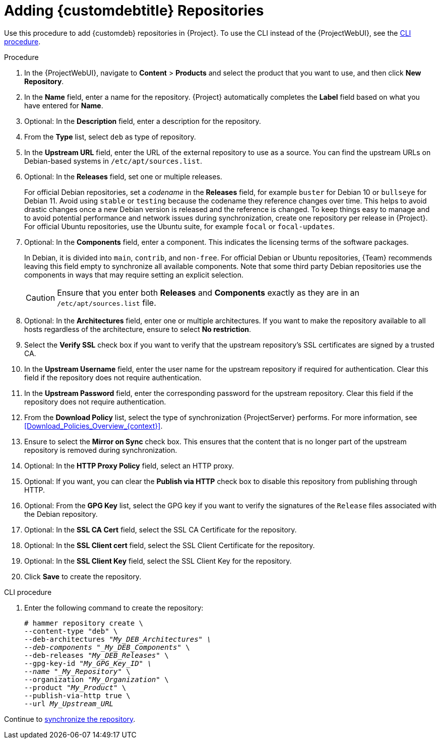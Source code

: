 [id="Adding_Custom_DEB_Repositories_{context}"]
= Adding {customdebtitle} Repositories

Use this procedure to add {customdeb} repositories in {Project}.
To use the CLI instead of the {ProjectWebUI}, see the xref:cli-adding-custom-deb-repositories[].

.Procedure
. In the {ProjectWebUI}, navigate to *Content* > *Products* and select the product that you want to use, and then click *New Repository*.
. In the *Name* field, enter a name for the repository.
{Project} automatically completes the *Label* field based on what you have entered for *Name*.
. Optional: In the *Description* field, enter a description for the repository.
. From the *Type* list, select `deb` as type of repository.
. In the *Upstream URL* field, enter the URL of the external repository to use as a source.
You can find the upstream URLs on Debian-based systems in `/etc/apt/sources.list`.
. Optional: In the *Releases* field, set one or multiple releases.
+
For official Debian repositories, set a _codename_ in the *Releases* field, for example `buster` for Debian 10 or `bullseye` for Debian 11.
Avoid using `stable` or `testing` because the codename they reference changes over time.
This helps to avoid drastic changes once a new Debian version is released and the reference is changed.
To keep things easy to manage and to avoid potential performance and network issues during synchronization, create one repository per release in {Project}.
For official Ubuntu repositories, use the Ubuntu suite, for example `focal` or `focal-updates`.
. Optional: In the *Components* field, enter a component.
This indicates the licensing terms of the software packages.
+
In Debian, it is divided into `main`, `contrib`, and `non-free`.
For official Debian or Ubuntu repositories, {Team} recommends leaving this field empty to synchronize all available components.
Note that some third party Debian repositories use the components in ways that may require setting an explicit selection.
+
[CAUTION]
====
Ensure that you enter both *Releases* and *Components* exactly as they are in an `/etc/apt/sources.list` file.
====
. Optional: In the *Architectures* field, enter one or multiple architectures.
If you want to make the repository available to all hosts regardless of the architecture, ensure to select *No restriction*.
ifdef::orcharhino[]
. Optional: In the *Errata URL* field, enter the URL of an errata service.
endif::[]
. Select the *Verify SSL* check box if you want to verify that the upstream repository's SSL certificates are signed by a trusted CA.
. In the *Upstream Username* field, enter the user name for the upstream repository if required for authentication.
Clear this field if the repository does not require authentication.
. In the *Upstream Password* field, enter the corresponding password for the upstream repository.
Clear this field if the repository does not require authentication.
. From the *Download Policy* list, select the type of synchronization {ProjectServer} performs.
For more information, see xref:Download_Policies_Overview_{context}[].
. Ensure to select the *Mirror on Sync* check box.
This ensures that the content that is no longer part of the upstream repository is removed during synchronization.
. Optional: In the *HTTP Proxy Policy* field, select an HTTP proxy.
. Optional: If you want, you can clear the *Publish via HTTP* check box to disable this repository from publishing through HTTP.
. Optional: From the *GPG Key* list, select the GPG key if you want to verify the signatures of the `Release` files associated with the Debian repository.
. Optional: In the *SSL CA Cert* field, select the SSL CA Certificate for the repository.
. Optional: In the *SSL Client cert* field, select the SSL Client Certificate for the repository.
. Optional: In the *SSL Client Key* field, select the SSL Client Key for the repository.
. Click *Save* to create the repository.

[id="cli-adding-custom-deb-repositories"]
.CLI procedure
. Enter the following command to create the repository:
+
[options="nowrap" subs="+quotes"]
----
# hammer repository create \
--content-type "deb" \
--deb-architectures "_My_DEB_Architectures" \
--deb-components "_My_DEB_Components_" \
--deb-releases "_My_DEB_Releases_" \
--gpg-key-id "_My_GPG_Key_ID" \
--name "_My_Repository_" \
--organization "_My_Organization_" \
--product "_My_Product_" \
--publish-via-http true \
--url _My_Upstream_URL_
----

Continue to xref:Synchronizing_Repositories_{context}[synchronize the repository].
